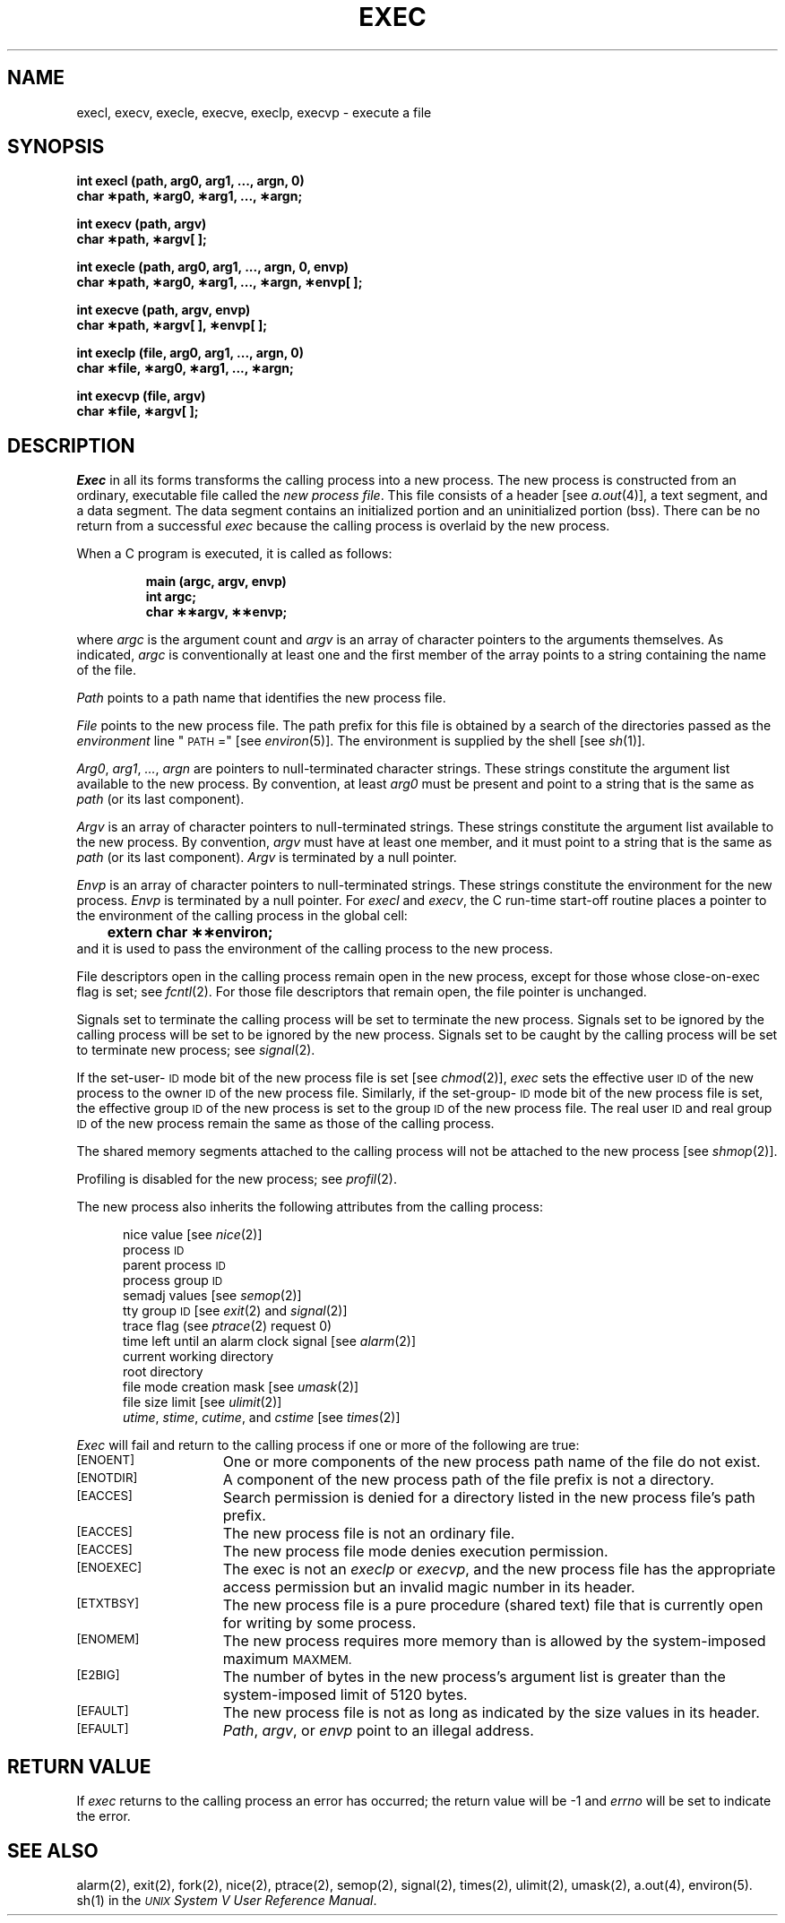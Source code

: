 .TH EXEC 2 
.SH NAME
execl, execv, execle, execve, execlp, execvp \- execute a file
.SH SYNOPSIS
.B "int execl (path, arg0, arg1, ..., argn, 0)"
.br
.B char \(**path, \(**arg0, \(**arg1, ..., \(**argn;
.PP
.B int execv (path, argv)
.br
.B char \(**path, \(**argv[ ];
.PP
.B "int execle (path, arg0, arg1, ..., argn, 0, envp)"
.br
.B "char \(**path, \(**arg0, \(**arg1, ..., \(**argn, \(**envp[ ];"
.PP
.B int execve (path, argv, envp)
.br
.B char \(**path, \(**argv[ ], \(**envp[ ];
.PP
.B "int execlp (file, arg0, arg1, ..., argn, 0)"
.br
.B char \(**file, \(**arg0, \(**arg1, ..., \(**argn;
.PP
.B int execvp (file, argv)
.br
.B char \(**file, \(**argv[ ];
.SH DESCRIPTION
.I Exec\^
in all its forms transforms the calling process into a new process.
The new process is constructed from an ordinary, executable file called the
.IR "new process file" .
This file consists of a header [see
.IR a.out (4)],
a text segment, and a data segment.
The data segment contains an initialized portion and an uninitialized
portion (bss).
There can be no return from a successful 
.I exec\^
because the calling process is overlaid by the new process.
.PP
When a C program is executed, it is called as follows:
.PP
.RS
.nf
.B "main (argc, argv, envp)"
.B "int argc;"
.B "char \(**\(**argv, \(**\(**envp;
.fi
.RE
.PP
where
.I argc
is the argument count and
.I argv
is an array of character pointers to the arguments themselves.
As indicated,
.I argc
is conventionally at least one and the first member of the array
points to a string containing the name of the file.
.PP
.I Path\^
points to a path name that identifies the new process file.
.PP
.I File\^
points to the new process file.
The path prefix for this file is obtained by a search of the directories
passed as the
.I environment\^
line "\s-1PATH\s+1 ="
[see
.IR environ (5)].
The environment
is supplied by the shell [see
.IR sh (1)].
.PP
.IR Arg0 ", " arg1 ", " ... ,
.I argn\^
are pointers to null-terminated character strings.
These strings constitute the argument list available to the new process.
By convention, at least
.I arg0\^
must be present and point to a string that is the same as
.I path\^
(or its last component).
.PP
.I Argv\^
is an array of character pointers to null-terminated strings.
These strings constitute the argument list available to the new process.
By convention,
.I argv\^
must have at least one member, and it must point to a string that is the same as
.IR path\^
(or its last component).
.I Argv\^
is terminated by a null pointer.
.PP
.I Envp\^
is an array of character pointers to null-terminated strings.
These strings constitute the environment
for the new process.
.I Envp\^
is terminated by a null pointer.
For
.I execl\^
and
.IR execv ,
the C run-time start-off routine places a pointer to the
environment of the calling process in the global cell:
.br
.B "	extern char \(**\(**environ;"
.br
and it is used to pass the environment of the calling process to the new process.
.PP
File descriptors open in the calling process remain open in the new process,
except for those whose
\%close-on-exec 
flag is set; see 
.IR fcntl (2).
For those file descriptors that remain open, the file pointer is unchanged.
.PP
Signals set to terminate the calling process will be set to terminate the
new process.
Signals set to be ignored by the calling process will be set to be
ignored by the new process.
Signals set to be caught by the calling process will be set to terminate
new process; see 
.IR signal (2).
.PP
If the set-user-\s-1ID\s+1
mode bit of the new process file is set
[see 
.IR chmod (2)],
.I exec\^
sets the effective user
.SM ID
of the new process to the owner
.SM ID
of the new process file.
Similarly, if the set-group-\s-1ID\s+1 mode bit of the
new process file is set, the effective group
.SM ID
of the new process
is set to the group
.SM ID
of the new process file.
The real user
.SM ID
and real group 
.SM ID
of the new process remain the same as those of the calling process.
.PP
The shared memory segments attached to the calling process will not be
attached to the new process [see
.IR shmop (2)].
.PP
Profiling is disabled for the new process; see
.IR profil (2).
.PP 
The new process also inherits the following attributes from the calling process:
.PP
.PD 0
.RS 0.5i
.PP
nice value [see 
.IR nice (2)]
.PP
process
.SM ID
.PP
parent process
.SM ID
.PP
process group
.SM ID
.PP
semadj values [see
.IR semop (2)]
.PP
tty group
.SM ID
[see 
.IR exit (2)
and
.IR signal (2)]
.PP
trace flag (see
.IR ptrace "(2) request 0)"
.PP
time left until an alarm clock signal [see 
.IR alarm (2)]
.PP
current working directory
.PP
root directory
.PP
file mode creation mask [see
.IR umask (2)]
.PP
file size limit [see 
.IR ulimit (2)]
.PP
.IR utime ,
.IR stime ,
.IR cutime ,
and
.I cstime\^
[see 
.IR times (2)]
.RE
.PD
.PP
.I Exec\^
will fail and return to the calling process if one or more of the
following are true:
.TP 15
.SM
\%[ENOENT]
One or more components of the new process path name of the file do not exist.
.TP
.SM
\%[ENOTDIR]
A component of the new process path of the file prefix is not a directory.
.TP
.SM
\%[EACCES]
Search permission is denied for a directory listed in the new process file's
path prefix.
.TP
.SM
\%[EACCES]
The new process file is not an ordinary file.
.TP
.SM
\%[EACCES]
The new process file mode denies execution permission.
.TP
.SM
\%[ENOEXEC]
The exec is not an
.I execlp\^
or
.IR execvp\^ ,
and the new process file has the appropriate access permission
but an invalid magic number in its header.
.TP
.SM
\%[ETXTBSY]
The new process file is a pure procedure (shared text) file that is
currently open for writing by some process.
.TP
.SM
\%[ENOMEM]
The new process requires more memory than is allowed by the system-imposed
maximum
.SM MAXMEM.
.TP
.SM
\%[E2BIG]
The number of bytes in the new process's argument list is greater than the
system-imposed limit of 5120 bytes.
.TP
.SM
\%[EFAULT]
The new process file is not as long as indicated by the size values in its
header.
.TP
.SM
\%[EFAULT]
.IR Path ,
.IR argv ,
or
.I envp\^
point to an illegal address.
.SH RETURN VALUE
If 
.I exec\^
returns to the calling process an error has occurred; the return value
will be \-1 and 
.I errno\^
will be set to indicate the error.
.SH "SEE ALSO"
alarm(2), exit(2), fork(2), nice(2), ptrace(2), semop(2), signal(2), times(2), ulimit(2), umask(2), a.out(4), environ(5).
.br
sh(1) in the
\f2\s-1UNIX\s+1 System V User Reference Manual\fR.
.\"	@(#)exec.2	6.2 of 9/6/83
